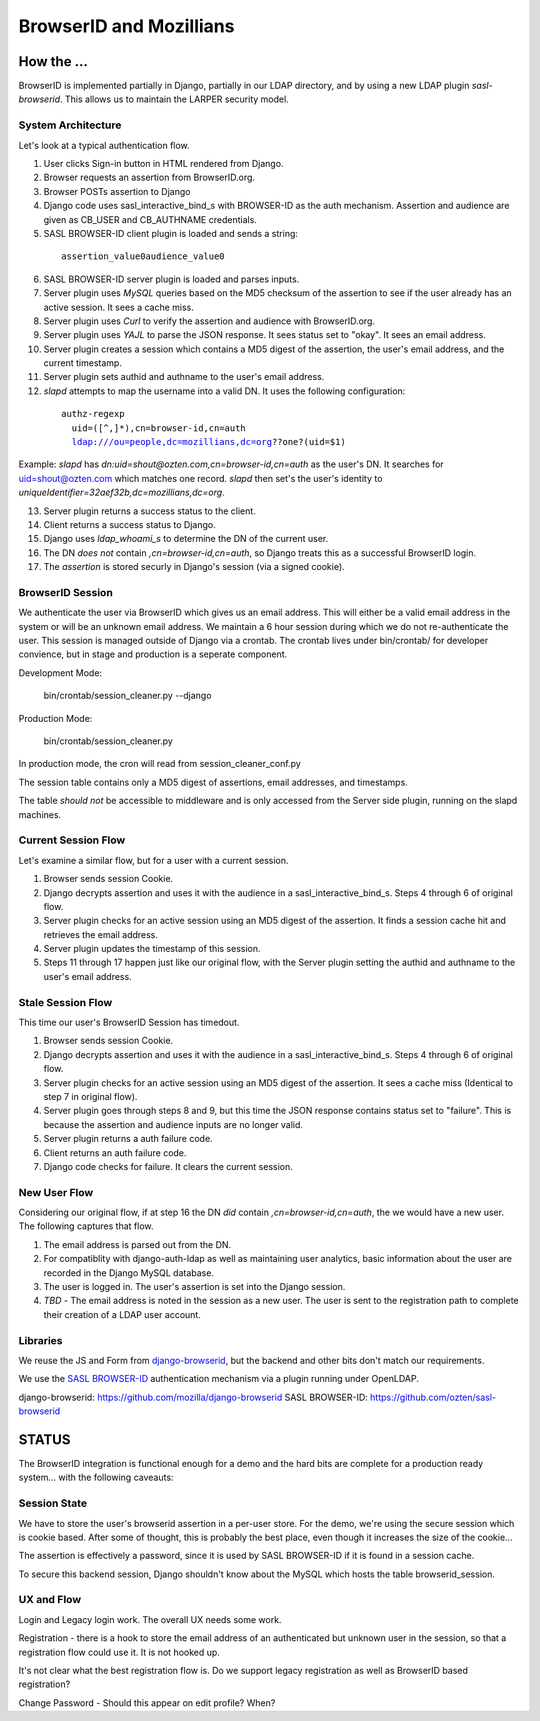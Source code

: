 ========================
BrowserID and Mozillians
========================

How the ...
-----------

BrowserID is implemented partially in Django, partially in our 
LDAP directory, and by using a new LDAP plugin `sasl-browserid`. 
This allows us to maintain the LARPER security model.

.. image:: http://farm7.static.flickr.com/6067/6124318271_c7c0cee305_o.png
    :height: 356px
    :width: 600px
    :alt: Diagram of SASL BROWSER-ID plugin and Mozillians.org
    :target: http://www.flickr.com/photos/ozten/6124318271/

System Architecture
'''''''''''''''''''

Let's look at a typical authentication flow.

1. User clicks Sign-in button in HTML rendered from Django.

2. Browser requests an assertion from BrowserID.org.

3. Browser POSTs assertion to Django

4. Django code uses sasl_interactive_bind_s with BROWSER-ID as the auth mechanism. Assertion and audience are given as CB_USER and CB_AUTHNAME credentials.

5. SASL BROWSER-ID client plugin is loaded and sends a string:

  .. parsed-literal::

     assertion_value\0audience_value\0

6. SASL BROWSER-ID server plugin is loaded and parses inputs.

7. Server plugin uses `MySQL` queries based on the MD5 checksum of the assertion to see if the user already has an active session. It sees a cache miss.

8. Server plugin uses `Curl` to verify the assertion and audience with BrowserID.org.

9. Server plugin uses `YAJL` to parse the JSON response. It sees status set to "okay". It sees an email address.

10. Server plugin creates a session which contains a MD5 digest of the assertion, the user's email address, and the current timestamp.

11. Server plugin sets authid and authname to the user's email address.

12. `slapd` attempts to map the username into a valid DN. It uses the following configuration:

  .. parsed-literal::

      authz-regexp
        uid=([^,]*),cn=browser-id,cn=auth
        ldap:///ou=people,dc=mozillians,dc=org??one?(uid=$1)

Example: `slapd` has `dn:uid=shout@ozten.com,cn=browser-id,cn=auth` as the user's DN. It searches for uid=shout@ozten.com which matches one record. `slapd` then set's the user's identity to `uniqueIdentifier=32aef32b,dc=mozillians,dc=org`.

13. Server plugin returns a success status to the client.

14. Client returns a success status to Django.

15. Django uses `ldap_whoami_s` to determine the DN of the current user.

16. The DN *does not* contain `,cn=browser-id,cn=auth`, so Django treats this as a successful BrowserID login.

17. The `assertion` is stored securly in Django's session (via a signed cookie).

BrowserID Session
'''''''''''''''''''

We authenticate the user via BrowserID which gives us an email address.
This will either be a valid email address in the system or will be
an unknown email address. We maintain a 6 hour session during which
we do not re-authenticate the user. This session is managed outside
of Django via a crontab. The crontab lives under bin/crontab/ for 
developer convience, but in stage and production is a seperate component.

Development Mode:

    bin/crontab/session_cleaner.py --django

Production Mode:

    bin/crontab/session_cleaner.py

In production mode, the cron will read from session_cleaner_conf.py

The session table contains only a MD5 digest of assertions, email addresses, and timestamps.

The table *should not* be accessible to middleware and is only accessed from the Server side plugin, running on the slapd machines.

Current Session Flow
''''''''''''''''''''
Let's examine a similar flow, but for a user with a current session.

1. Browser sends session Cookie.

2. Django decrypts assertion and uses it with the audience in a sasl_interactive_bind_s. Steps 4 through 6 of original flow.

3. Server plugin checks for an active session using an MD5 digest of the assertion. It finds a session cache hit and retrieves the email address.

4. Server plugin updates the timestamp of this session.

5. Steps 11 through 17 happen just like our original flow, with the Server plugin setting the authid and authname to the user's email address.

Stale Session Flow
''''''''''''''''''''
This time our user's BrowserID Session has timedout.

1. Browser sends session Cookie.

2. Django decrypts assertion and uses it with the audience in a sasl_interactive_bind_s. Steps 4 through 6 of original flow.

3. Server plugin checks for an active session using an MD5 digest of the assertion. It sees a cache miss (Identical to step 7 in original flow).

4. Server plugin goes through steps 8 and 9, but this time the JSON response contains status set to "failure". This is because the assertion and audience inputs are no longer valid.

5. Server plugin returns a auth failure code.

6. Client returns an auth failure code.

7. Django code checks for failure. It clears the current session.

New User Flow
'''''''''''''

Considering our original flow, if at step 16 the DN *did* contain `,cn=browser-id,cn=auth`, the we would have a new user. The following captures that flow.

1. The email address is parsed out from the DN.

2. For compatiblity with django-auth-ldap as well as maintaining user analytics, basic information about the user are recorded in the Django MySQL database.

3. The user is logged in. The user's assertion is set into the Django session.

4. *TBD* - The email address is noted in the session as a new user. The user is sent to the registration path to complete their creation of a LDAP user account.

Libraries
'''''''''
We reuse the JS and Form from `django-browserid`_, but the backend and other 
bits don't match our requirements.

We use the `SASL BROWSER-ID`_ authentication mechanism via a plugin running
under OpenLDAP.

_`django-browserid`: https://github.com/mozilla/django-browserid
_`SASL BROWSER-ID`: https://github.com/ozten/sasl-browserid

STATUS
------

The BrowserID integration is functional enough for a demo and the hard bits
are complete for a production ready system... with the following caveauts:

Session State
'''''''''''''
We have to store the user's browserid assertion in a per-user
store. For the demo, we're using the secure session which is 
cookie based. After some of thought, this is probably the best
place, even though it increases the size of the cookie...

The assertion is effectively a password, since it is used by 
SASL BROWSER-ID if it is found in a session cache.

To secure this backend session, Django shouldn't know about the MySQL
which hosts the table browserid_session.

UX and Flow
'''''''''''
Login and Legacy login work. The overall UX needs some work.

Registration - there is a hook to store the email address of an authenticated
but unknown user in the session, so that a registration flow could use it.
It is not hooked up.

It's not clear what the best registration flow is. Do we support legacy
registration as well as BrowserID based registration?

Change Password - Should this appear on edit profile? When?
